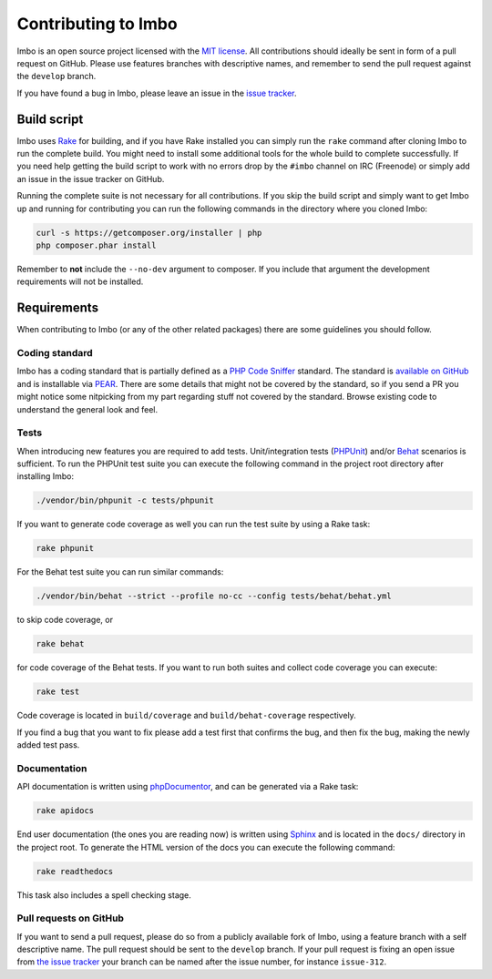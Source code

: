 .. _contributing:

Contributing to Imbo
====================

Imbo is an open source project licensed with the `MIT license <http://opensource.org/licenses/MIT>`_. All contributions should ideally be sent in form of a pull request on GitHub. Please use features branches with descriptive names, and remember to send the pull request against the ``develop`` branch.

If you have found a bug in Imbo, please leave an issue in the `issue tracker <https://github.com/imbo/imbo/issues>`_.

Build script
------------

Imbo uses `Rake <http://rake.rubyforge.org/>`_ for building, and if you have Rake installed you can simply run the ``rake`` command after cloning Imbo to run the complete build. You might need to install some additional tools for the whole build to complete successfully. If you need help getting the build script to work with no errors drop by the ``#imbo`` channel on IRC (Freenode) or simply add an issue in the issue tracker on GitHub.

Running the complete suite is not necessary for all contributions. If you skip the build script and simply want to get Imbo up and running for contributing you can run the following commands in the directory where you cloned Imbo:

.. code-block:: console

    curl -s https://getcomposer.org/installer | php
    php composer.phar install

Remember to **not** include the ``--no-dev`` argument to composer. If you include that argument the development requirements will not be installed.

Requirements
------------

When contributing to Imbo (or any of the other related packages) there are some guidelines you should follow.

Coding standard
+++++++++++++++

Imbo has a coding standard that is partially defined as a `PHP Code Sniffer <http://pear.php.net/package/PHP_CodeSniffer>`_ standard. The standard is `available on GitHub <https://github.com/imbo/imbo-codesniffer>`_ and is installable via `PEAR <http://pear.php.net>`_. There are some details that might not be covered by the standard, so if you send a PR you might notice some nitpicking from my part regarding stuff not covered by the standard. Browse existing code to understand the general look and feel.

Tests
+++++

When introducing new features you are required to add tests. Unit/integration tests (`PHPUnit <https://github.com/sebastianbergmann/phpunit/>`_) and/or `Behat <http://behat.org/>`_ scenarios is sufficient. To run the PHPUnit test suite you can execute the following command in the project root directory after installing Imbo:

.. code-block:: console

    ./vendor/bin/phpunit -c tests/phpunit

If you want to generate code coverage as well you can run the test suite by using a Rake task:

.. code-block:: console

    rake phpunit

For the Behat test suite you can run similar commands:

.. code-block:: console

    ./vendor/bin/behat --strict --profile no-cc --config tests/behat/behat.yml

to skip code coverage, or

.. code-block:: console

    rake behat

for code coverage of the Behat tests. If you want to run both suites and collect code coverage you can execute:

.. code-block:: console

    rake test

Code coverage is located in ``build/coverage`` and ``build/behat-coverage`` respectively.

If you find a bug that you want to fix please add a test first that confirms the bug, and then fix the bug, making the newly added test pass.

Documentation
+++++++++++++

API documentation is written using `phpDocumentor <http://www.phpdoc.org/>`_, and can be generated via a Rake task:

.. code-block:: console

    rake apidocs

End user documentation (the ones you are reading now) is written using `Sphinx <http://sphinx-doc.org/>`_ and is located in the ``docs/`` directory in the project root. To generate the HTML version of the docs you can execute the following command:

.. code-block:: console

    rake readthedocs

This task also includes a spell checking stage.

Pull requests on GitHub
+++++++++++++++++++++++

If you want to send a pull request, please do so from a publicly available fork of Imbo, using a feature branch with a self descriptive name. The pull request should be sent to the ``develop`` branch. If your pull request is fixing an open issue from `the issue tracker <https://github.com/imbo/imbo/issues>`_ your branch can be named after the issue number, for instance ``issue-312``.
